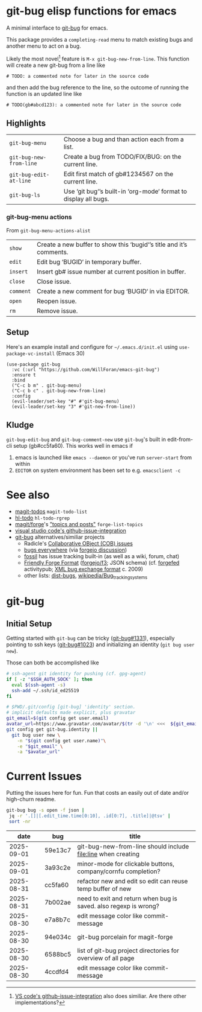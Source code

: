 #+OPTIONS: toc:nil
* git-bug elisp functions for emacs
A minimal interface to [[https://github.com/git-bug/][git-bug]] for emacs.

This package provides a =completing-read= menu to match existing bugs and another menu to act on a bug.

Likely the most novel[fn:1] feature is =M-x git-bug-new-from-line=. This function will create a new git-bug from a line like
#+begin_src
# TODO: a commented note for later in the source code
#+end_src
and then add the bug reference to the line, so the outcome of running the function is an updated line like
#+begin_src
# TODO(gb#abcd123): a commented note for later in the source code
#+end_src

[fn:1] [[https://code.visualstudio.com/blogs/2020/05/06/github-issues-integration#_creating-an-issue-from-anywhere][VS code's github-issue-integration]] also does similiar. Are there other implementations?

** Highlights
#+begin_src elisp :exports results :output results table
  ;; (load-file "git-bug.el")
  (defun doc-one-line (func) (replace-regexp-in-string "\n.*" "" (documentation func)))
  (setq doclist
        '(git-bug-menu
          git-bug-new-from-line
          git-bug-edit-at-line
          git-bug-ls
          ))
  (mapcar (lambda (func)
            (format "=%s=|%s\n"
                    (symbol-name func)
                    (doc-one-line func)))
          doclist)
#+end_src

#+RESULTS:
| =git-bug-menu=          | Choose a bug and than action each from a list.                  |
| =git-bug-new-from-line= | Create a bug from TODO/FIX/BUG: on the current line.            |
| =git-bug-edit-at-line=  | Edit first match of gb#1234567 on the current line.             |
| =git-bug-ls=            | Use ‘git bug‘’s built-in ‘org-mode‘ format to display all bugs. |

*** git-bug-menu actions
From  ~git-bug-menu-actions-alist~
#+begin_src elisp :exports results :output results table
  (mapcar (lambda (kv)
            (format "=%s=|%s\n"
                    (car kv)
                    (doc-one-line (cdr kv))))
          git-bug-menu-actions-alist)
#+end_src

#+RESULTS:
| =show=    | Create a new buffer to show this ‘bugid‘’s title and it’s comments. |
| =edit=    | Edit bug ‘BUGID‘ in temporary buffer.                               |
| =insert=  | Insert gb# issue number at current position in buffer.              |
| =close=   | Close issue.                                                        |
| =comment= | Create a new comment for bug ‘BUGID‘ in via EDITOR.                 |
| =open=    | Reopen issue.                                                       |
| =rm=      | Remove issue.                                                       |

** Setup

Here's an example install and configure for =~/.emacs.d/init.el= using =use-package-vc-install= (Emacs 30)
#+begin_src elisp :eval never
(use-package git-bug
  :vc (:url "https://github.com/WillForan/emacs-git-bug")
  :ensure t
  :bind
  ("C-c b m" . git-bug-menu)
  ("C-c b c" . git-bug-new-from-line)
  :config
  (evil-leader/set-key "#" #'git-bug-menu)
  (evil-leader/set-key "3" #'git-new-from-line))
#+end_src

** Kludge

=git-bug-edit-bug= and =git-bug-comment-new= use ~git-bug~'s built in edit-from-cli setup (gb#cc5fa60). This works well in emacs if
  1. emacs is launched like =emacs --daemon= or you've run =server-start= from within
  2. =EDITOR= on system environment has been set to e.g. ~emacsclient -c~

* See also
 * [[https://github.com/alphapapa/magit-todos][magit-todos]] =magit-todo-list=
 * [[https://github.com/tarsius/hl-todo][hl-todo]] =hl-todo-rgrep=
 * [[https://github.com/magit/forge][magit/forge]]'s [[https://magit.vc/manual/forge/Creating-Topics-and-Posts.html]["topics and posts"]] =forge-list-topics=
 * [[https://code.visualstudio.com/blogs/2020/05/06/github-issues-integration#_creating-an-issue-from-anywhere][visual studio code's github-issue-integration]]
 * [[https://github.com/git-bug/][git-bug]] alternatives/similiar projects
   * Radicle's [[https://radicle.xyz/guides/user#working-with-issues][Collaborative OBject (COB) issues]]
   * [[https://gitlab.com/bugseverywhere/bugseverywhere][bugs everywhere]] (via [[https://codeberg.org/forgejo/forgejo/issues/2629][forgejo discussion]])
   * [[https://fossil-scm.org/][fossil]] has issue tracking built-in (as well as a wiki, forum, chat)
   * [[https://f3.forgefriends.org/][Friendly Forge Format]] ([[https://code.forgejo.org/f3][forgejo/f3]]; JSON schema) (cf. [[https://forgefed.org/][forgefed]] activitypub; [[https://blog.liw.fi/posts/bug-exchange-format/][XML bug exchange format]] c. 2009)
   * other lists: [[https://dist-bugs.branchable.com/software/][dist-bugs]], [[https://en.wikipedia.org/wiki/Template:Bug_tracking_systems][wikipedia/Bug_tracking_systems]]

* git-bug

** Initial Setup
Getting started with =git-bug= can be tricky ([[https://github.com/git-bug/git-bug/issues/1331][git-bug#1331]]), especially pointing to ssh keys ([[https://github.com/git-bug/git-bug/issues/1023][git-bug#1023]]) and initializing an identity (=git bug user new=).

Those can both be accomplished like
#+begin_src bash :eval never
# ssh-agent git identity for pushing (cf. gpg-agent)
if [ -z "$SSH_AUTH_SOCK" ]; then
  eval $(ssh-agent -s)
  ssh-add ~/.ssh/id_ed25519
fi

# $PWD/.git/config [git-bug] 'identity' section.
# implicit defaults made explicit, plus gravatar
git_email=$(git config get user.email)
avatar_url=https://www.gravatar.com/avatar/$(tr -d '\n' <<<  ${git_email,,} | sha256sum | cut -f1 -d' ')
git config get git-bug.identity ||
  git bug user new \
    -n "$(git config get user.name)"\
    -e "$git_email" \
    -a "$avatar_url"
#+end_src


* Current Issues
Putting the issues here for fun. Fun that costs an easily out of date and/or high-churn readme.

#+begin_src bash :colnames '(date bug title) :exports both
  git-bug bug -s open -f json |
   jq -r '.[]|[.edit_time.time[0:10], .id[0:7], .title]|@tsv' |
   sort -nr
#+end_src

#+RESULTS:
|       date | bug     | title                                                            |
|------------+---------+------------------------------------------------------------------|
| 2025-09-01 | 59e13c7 | git-bug-new-from-line should include file:line when creating     |
| 2025-09-01 | 3a93c2e | minor-mode for clickable buttons, company/cornfu completion?     |
| 2025-08-31 | cc5fa60 | refactor new and edit so edit can reuse temp buffer of new       |
| 2025-08-31 | 7b002ae | need to exit and return when bug is saved. also regexp is wrong? |
| 2025-08-30 | e7a8b7c | edit message color like commit-message                           |
| 2025-08-30 | 94e034c | git-bug porcelain for magit-forge                                |
| 2025-08-30 | 6588bc5 | list of git-bug project directories for overview of all page     |
| 2025-08-30 | 4ccdfd4 | edit message color like commit-message                           |
